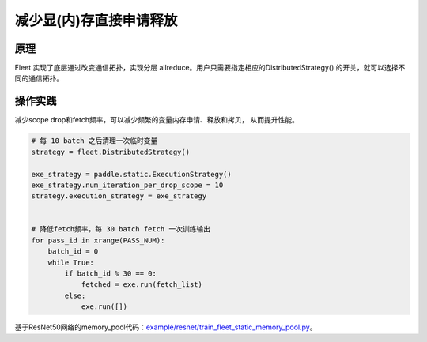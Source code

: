 减少显(内)存直接申请释放
===========================


原理
----

Fleet 实现了底层通过改变通信拓扑，实现分层 allreduce。用户只需要指定相应的DistributedStrategy()
的开关，就可以选择不同的通信拓扑。

操作实践
----

减少scope drop和fetch频率，可以减少频繁的变量内存申请、释放和拷贝， 从而提升性能。

.. code:: python

    # 每 10 batch 之后清理一次临时变量
    strategy = fleet.DistributedStrategy()

    exe_strategy = paddle.static.ExecutionStrategy()
    exe_strategy.num_iteration_per_drop_scope = 10
    strategy.execution_strategy = exe_strategy


    # 降低fetch频率，每 30 batch fetch 一次训练输出
    for pass_id in xrange(PASS_NUM):
        batch_id = 0
        while True:
            if batch_id % 30 == 0:
                fetched = exe.run(fetch_list)
            else:
                exe.run([])

基于ResNet50网络的memory_pool代码：`example/resnet/train_fleet_static_memory_pool.py <https://github.com/PaddlePaddle/FleetX/blob/develop/examples/resnet/train_fleet_static_memory_pool.py>`_。